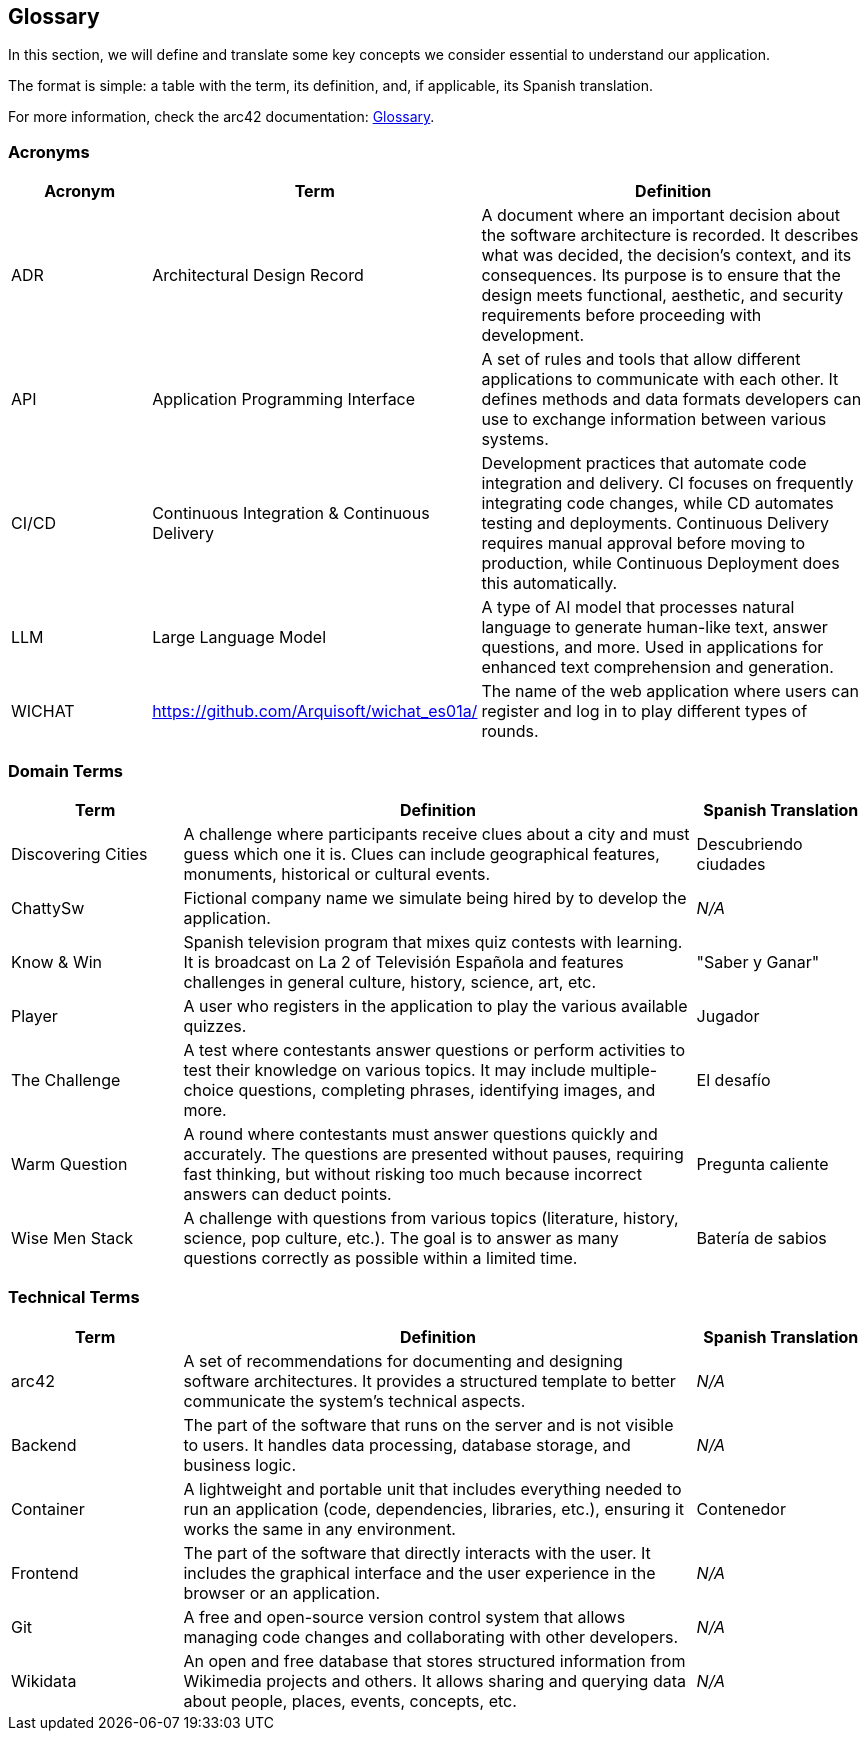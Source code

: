 ifndef::imagesdir[:imagesdir: ../images]

[[section-glossary]]
== Glossary

In this section, we will define and translate some key concepts we consider essential to understand our application.

The format is simple: a table with the term, its definition, and, if applicable, its Spanish translation.

For more information, check the arc42 documentation: https://docs.arc42.org/section-12/[Glossary].

=== Acronyms
[cols="1,1,3",options="header"]
|===
|Acronym |Term |Definition

|ADR
|Architectural Design Record
|A document where an important decision about the software architecture is recorded. It describes what was decided, the decision's context, and its consequences. Its purpose is to ensure that the design meets functional, aesthetic, and security requirements before proceeding with development.

|API
|Application Programming Interface
|A set of rules and tools that allow different applications to communicate with each other. It defines methods and data formats developers can use to exchange information between various systems.

|CI/CD
|Continuous Integration & Continuous Delivery
|Development practices that automate code integration and delivery. CI focuses on frequently integrating code changes, while CD automates testing and deployments. Continuous Delivery requires manual approval before moving to production, while Continuous Deployment does this automatically.

|LLM
|Large Language Model
|A type of AI model that processes natural language to generate human-like text, answer questions, and more. Used in applications for enhanced text comprehension and generation.

|WICHAT
|https://github.com/Arquisoft/wichat_es01a/
|The name of the web application where users can register and log in to play different types of rounds.
|===

=== Domain Terms
[cols="1,3,1",options="header"]
|===
|Term |Definition |Spanish Translation

|Discovering Cities
|A challenge where participants receive clues about a city and must guess which one it is. Clues can include geographical features, monuments, historical or cultural events.
|Descubriendo ciudades

|ChattySw
|Fictional company name we simulate being hired by to develop the application.
|_N/A_

|Know & Win
|Spanish television program that mixes quiz contests with learning. It is broadcast on La 2 of Televisión Española and features challenges in general culture, history, science, art, etc.
|"Saber y Ganar"

|Player
|A user who registers in the application to play the various available quizzes.
|Jugador

|The Challenge
|A test where contestants answer questions or perform activities to test their knowledge on various topics. It may include multiple-choice questions, completing phrases, identifying images, and more.
|El desafío

|Warm Question
|A round where contestants must answer questions quickly and accurately. The questions are presented without pauses, requiring fast thinking, but without risking too much because incorrect answers can deduct points.
|Pregunta caliente

|Wise Men Stack
|A challenge with questions from various topics (literature, history, science, pop culture, etc.). The goal is to answer as many questions correctly as possible within a limited time.
|Batería de sabios
|===

=== Technical Terms
[cols="1,3,1",options="header"]
|===
|Term |Definition |Spanish Translation

|arc42
|A set of recommendations for documenting and designing software architectures. It provides a structured template to better communicate the system’s technical aspects.
|_N/A_

|Backend
|The part of the software that runs on the server and is not visible to users. It handles data processing, database storage, and business logic.
|_N/A_

|Container
|A lightweight and portable unit that includes everything needed to run an application (code, dependencies, libraries, etc.), ensuring it works the same in any environment.
|Contenedor

|Frontend
|The part of the software that directly interacts with the user. It includes the graphical interface and the user experience in the browser or an application.
|_N/A_

|Git
|A free and open-source version control system that allows managing code changes and collaborating with other developers.
|_N/A_

|Wikidata
|An open and free database that stores structured information from Wikimedia projects and others. It allows sharing and querying data about people, places, events, concepts, etc.
|_N/A_
|===
